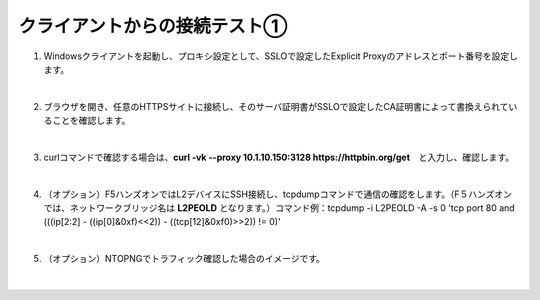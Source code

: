 クライアントからの接続テスト①
=========================================================

#. Windowsクライアントを起動し、プロキシ設定として、SSLOで設定したExplicit Proxyのアドレスとポート番号を設定します。

   .. image:: images/mod8-1.png
       :scale: 60%
       :align: center
   |  
#. ブラウザを開き、任意のHTTPSサイトに接続し、そのサーバ証明書がSSLOで設定したCA証明書によって書換えられていることを確認します。

   .. image:: images/mod8-2.png
   |  
#. curlコマンドで確認する場合は、**curl -vk --proxy 10.1.10.150:3128 https://httpbin.org/get**　と入力し、確認します。

   .. image:: images/mod8-3.png
   |  
#. （オプション）F5ハンズオンではL2デバイスにSSH接続し、tcpdumpコマンドで通信の確認をします。（F５ハンズオンでは、ネットワークブリッジ名は **L2PEOLD** となります。）コマンド例：tcpdump -i L2PEOLD -A -s 0 'tcp port 80 and (((ip[2:2] - ((ip[0]&0xf)<<2)) - ((tcp[12]&0xf0)>>2)) != 0)'

   .. image:: images/mod8-4.png
   |  
#. （オプション）NTOPNGでトラフィック確認した場合のイメージです。

   .. image:: images/mod8-5.png
   |  


